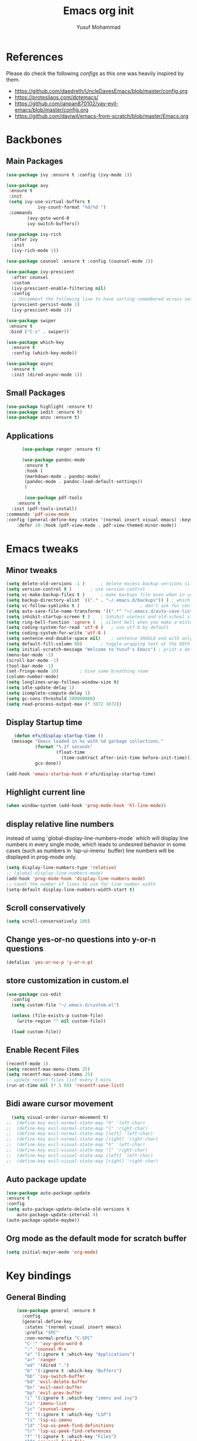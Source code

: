 #+TITLE: Emacs org init
#+AUTHOR: Yusuf Mohammad

* References
Please do check the following /configs/ as this one was heavily inspired by them.
 - https://github.com/daedreth/UncleDavesEmacs/blob/master/config.org
 - https://protesilaos.com/dotemacs/
 - https://github.com/ianpan870102/yay-evil-emacs/blob/master/config.org
 - https://github.com/daviwil/emacs-from-scratch/blob/master/Emacs.org
* Backbones
** Main Packages
#+BEGIN_SRC emacs-lisp
(use-package ivy :ensure t :config (ivy-mode 1))

(use-package avy
 :ensure t
 :init
 (setq ivy-use-virtual-buffers t
            ivy-count-format "%d/%d ")
 :commands 
	    (avy-goto-word-0
	    ivy-switch-buffers))

(use-package ivy-rich
  :after ivy
  :init
  (ivy-rich-mode 1))

(use-package counsel :ensure t :config (counsel-mode 1))

(use-package ivy-prescient
  :after counsel
  :custom
  (ivy-prescient-enable-filtering nil)
  :config
  ;; Uncomment the following line to have sorting remembered across sessions!
  (prescient-persist-mode 1)
  (ivy-prescient-mode 1))
  
(use-package swiper
 :ensure t
 :bind ("C-s" . swiper))

(use-package which-key
  :ensure t
  :config (which-key-mode))

(use-package async
  :ensure t
  :init (dired-async-mode 1))
#+END_SRC

** Small Packages
    
#+BEGIN_SRC emacs-lisp
(use-package highlight :ensure t)
(use-package iedit :ensure t)
(use-package anzu :ensure t)
#+END_SRC

** Applications
#+BEGIN_SRC emacs-lisp
      (use-package ranger :ensure t)

      (use-package pandoc-mode
       :ensure t
       :hook (
       (markdown-mode . pandoc-mode)
       (pandoc-mode . pandoc-load-default-settings))
       )

       (use-package pdf-tools 
	:ensure t
  :init (pdf-tools-install) 
:commands 'pdf-view-mode
:config (general-define-key :states '(normal insert visual emacs) :keymaps 'pdf-view-mode-map "SPC" nil)
	:defer 10 :hook (pdf-view-mode . pdf-view-themed-minor-mode))
#+END_SRC

* Emacs tweaks
** Minor tweaks
#+BEGIN_SRC emacs-lisp
(setq delete-old-versions -1 )		; delete excess backup versions silently
(setq version-control t )		; use version control
(setq vc-make-backup-files t )		; make backups file even when in version controlled dir
(setq backup-directory-alist `(("." . "~/.emacs.d/backups")) ) ; which directory to put backups file
(setq vc-follow-symlinks t )				       ; don't ask for confirmation when opening symlinked file
(setq auto-save-file-name-transforms '((".*" "~/.emacs.d/auto-save-list/" t)) ) ;transform backups file name
(setq inhibit-startup-screen t )	; inhibit useless and old-school startup screen
(setq ring-bell-function 'ignore )	; silent bell when you make a mistake
(setq coding-system-for-read 'utf-8 )	; use utf-8 by default
(setq coding-system-for-write 'utf-8 )
(setq sentence-end-double-space nil)	; sentence SHOULD end with only a point.
(setq default-fill-column 80)		; toggle wrapping text at the 80th character
(setq initial-scratch-message "Welcome to Yusuf's Emacs") ; print a default message in the empty scratch buffer opened at startup
(menu-bar-mode -1)
(scroll-bar-mode -1)
(tool-bar-mode -1)
(set-fringe-mode 10)        ; Give some breathing room
(column-number-mode)
(setq longlines-wrap-follows-window-size t)
(setq idle-update-delay 1)
(setq icomplete-compute-delay 1)
(setq gc-cons-threshold 200000000)
(setq read-process-output-max (* 3072 3072))
#+END_SRC
** Display Startup time
   #+begin_src emacs-lisp
   (defun efs/display-startup-time ()
  (message "Emacs loaded in %s with %d garbage collections."
           (format "%.2f seconds"
                   (float-time
                     (time-subtract after-init-time before-init-time)))
           gcs-done))
	   
(add-hook 'emacs-startup-hook #'efs/display-startup-time)

   #+end_src

** Highlight current line
    #+BEGIN_SRC emacs-lisp
(when window-system (add-hook 'prog-mode-hook 'hl-line-mode))
    #+END_SRC
    
** display relative line numbers
    instead of using `global-display-line-numbers-mode` which will display line numbers in every single mode, which leads to undesired behavior in some cases (such as numbers in `lsp-ui-imenu` buffer) line numbers will be displayed in prog-mode only. 
#+BEGIN_SRC emacs-lisp
  (setq display-line-numbers-type 'relative)
  ;; (global-display-line-numbers-mode)
  (add-hook 'prog-mode-hook 'display-line-numbers-mode)
  ;; count the number of lines to use for line number width
  (setq-default display-line-numbers-width-start t)
#+END_SRC

** Scroll conservatively 
#+BEGIN_SRC emacs-lisp
(setq scroll-conservatively 100)
#+END_SRC

** Change yes-or-no questions into y-or-n questions
#+BEGIN_SRC emacs-lisp
(defalias 'yes-or-no-p 'y-or-n-p)
#+END_SRC

** store customization in custom.el
    
#+BEGIN_SRC emacs-lisp
(use-package cus-edit
  :config
  (setq custom-file "~/.emacs.d/custom.el")

  (unless (file-exists-p custom-file)
    (write-region "" nil custom-file))

  (load custom-file))
#+END_SRC
** Enable Recent Files
#+BEGIN_SRC emacs-lisp
(recentf-mode 1)
(setq recentf-max-menu-items 25)
(setq recentf-max-saved-items 25)
;; update recent files list every 5 mins
(run-at-time nil (* 5 60) 'recentf-save-list)
#+END_SRC 
** Bidi aware cursor movement
    #+BEGIN_SRC emacs-lisp
  (setq visual-order-cursor-movement t)
;;  (define-key evil-normal-state-map "h" 'left-char)
;;  (define-key evil-normal-state-map "l" 'right-char)
;;  (define-key evil-normal-state-map [left] 'left-char)
;;  (define-key evil-normal-state-map [right] 'right-char)
;;  (define-key evil-visual-state-map "h" 'left-char)
;;  (define-key evil-visual-state-map "l" 'right-char)
;;  (define-key evil-visual-state-map [left] 'left-char)
;;  (define-key evil-visual-state-map [right] 'right-char)
    #+END_SRC
** Auto package update
   #+BEGIN_SRC emacs-lisp
    (use-package auto-package-update
    :ensure t
    :config
    (setq auto-package-update-delete-old-versions t
	    auto-package-update-interval 4)
    (auto-package-update-maybe))
   #+END_SRC
** Org mode as the default mode for scratch buffer
   #+BEGIN_SRC emacs-lisp
   (setq initial-major-mode 'org-mode)
   #+END_SRC
* Key bindings
** General Binding
#+BEGIN_SRC emacs-lisp
	(use-package general :ensure t
	  :config
	  (general-define-key
	   :states '(normal visual insert emacs)
	   :prefix "SPC"
	   :non-normal-prefix "C-SPC"
	   "C-'" 'avy-goto-word-0
	   ":" 'counsel-M-x
	   "a" '(:ignore t :which-key "Applications")
	   "ar" 'ranger
	   "ad" '(dired ".")
	   "b" '(:ignore t :which-key "Buffers")
	   "bb" 'ivy-switch-buffer
	   "bd" 'evil-delete-buffer
	   "bn" 'evil-next-buffer
	   "bp" 'evil-prev-buffer
	   "i" '(:ignore t :which-key "imenu and ivy")
	   "ii" 'imenu-list
	   "ic" 'counsel-imenu
	   "l" '(:ignore t :which-key "LSP")
	   "li" 'lsp-ui-imenu
	   "ld" 'lsp-ui-peek-find-definitions
	   "lr" 'lsp-ui-peek-find-references
	   "f" '(:ignore t :which-key "Files")
	   "ff" 'counsel-find-file
	   "fr" 'counsel-recentf
	   "fl" 'counsel-locate
	   "fe" (lambda () (interactive) (find-file "~/.emacs.d/init.el"))
	   "fcc" (lambda () (interactive) (find-file "~/.emacs.d/config.org"))
	   "ft" (lambda () (interactive) (find-file "~/Public/Syncthing Global/Notes/TODO.org"))
	   "fo" (lambda () (interactive) (find-file "~/Public/Syncthing Global/Notes/capture.org"))
	   "fcr" (lambda () (interactive) (org-babel-load-file (expand-file-name "~/.emacs.d/config.org")))
	   "o" '(:ignore t :which-key "Global org-mode")
	   "oa" 'org-agenda-list
	   "oc" 'org-capture
	   "ol" 'org-store-link
	   "s" '(:ignore t :which-key "Spell check")
	   "sc" 'flyspell-correct-at-point
	   "ss" 'flyspell-correct-wrapper
	   "g" '(:ignore t :which-key "Git")
	   "gg" 'magit-status
	   "gf" 'counsel-git
	   "t" '(:ignore t :which-key "Themes")
	   "tt" 'counsel-load-theme
	   "t+" 'text-scale-adjust
	   "t-" 'text-scale-adjust
	   "h" '(:ignore t :which-key "Help")
	   "hf" 'counsel-describe-function
	   "hv" 'counsel-describe-variable
	   "hk" 'describe-key)
	   (general-define-key
	   :states '(normal visual)
	   :prefix "SPC o"
	   :non-normal-prefix "C-SPC o"
	    :keymaps 'org-mode-map
	    "d" '(:ignore t :which-key "Dates")
	    "dd" 'org-deadline
	    "ds" 'org-schedule
	    "e" '(:ignore t :which-key "Export")
	    "ee" 'org-export-dispatch
	    "ep" 'org-latex-export-to-pdf
	    "eb" 'org-beamer-export-to-pdf
	    "n" '(:ignore t :which-key "Create stuff")
	    "nt" 'org-table-create-with-table.el
	    "n|" 'org-table-create-or-convert-from-region
	    "o" '(:ignore t :which-key "open")
	    "oo" 'org-open-at-point
	    "t" '(:ignore t :which-key "Org Toggle Funcs")
	    "ti" 'org-toggle-inline-images
	    "tl" 'org-toggle-link-display
	    "tc" 'org-toggle-checkbox
	    "ge" 'org-edit-src-code
	    "ga" 'org-archive-subtree
	    "gc" '(:ignore t :which-key "Clock Commands")
	    "gci" 'org-clock-in
	    "gco" 'org-clock-out
      )
	   (general-define-key
	   :states '(normal visual insert emacs)
	   :prefix "SPC"
	   :non-normal-prefix "C-SPC"
	    :keymaps 'pandoc-mode-map
	    "p" 'pandoc-main-hydra/body)
	    (general-define-key
	    :states '(visual)
	    :keymaps 'evil-surround-mode-map
	    "s" 'evil-surround-region)
	   (general-define-key
	   :states '(normal visual insert emacs)
	   :prefix "SPC"
	   :non-normal-prefix "C-SPC"
	    :keymaps 'prog-mode-map
	    "pd" 'eldoc
	    "pj" 'xref-find-definitions
	    "pg" 'xref-find-definitions-other-window
	    "pr" 'xref-find-references
	    "pii" 'iedit-mode
	    "piH" 'iedit-restrict-function
	    "pin" 'iedit-expand-down-to-occurrence
	    "pip" 'iedit-expand-up-to-occurrence
	    "pi}" 'iedit-expand-down-a-line
	    "pi{" 'iedit-expand-up-a-line)
  (general-define-key
   :states '(normal visual insert emacs)
   :keymaps 'doc-view-mode-map
  "SPC" nil)
(general-define-key :states '(normal visual insert emacs) :keymaps 'pdf-view-mode-map (kbd "SPC") nil)  
	  )

	(defun config-reload ()
	  "Reloads ~/.emacs.d/config.org at runtime"
	  )
#+END_SRC

** Evil
*** Some other evil packages to consider
- evil-visual-mark-mode
- evil-snipe
- evil-mc
- evil-indent-plus
*** main config
#+BEGIN_SRC emacs-lisp
  (use-package evil
    :ensure t
    :init
    (setq evil-want-keybinding nil)
    (global-undo-tree-mode)
    (setq evil-want-integration t)
    (setq-default evil-want-C-u-scroll t)
    (setq-default evil-want-C-i-jump t)
    :custom
    (evil-undo-system 'undo-tree)
    :config
    (evil-mode 1)
    (evil-global-set-key 'normal (kbd "C-w <left>") 'evil-window-left)
    (evil-global-set-key 'normal (kbd "C-w <right>") 'evil-window-right)
    (evil-global-set-key 'normal (kbd "C-w <up>") 'evil-window-up)
    (evil-global-set-key 'normal (kbd "C-w <down>") 'evil-window-down)
    (evil-global-set-key 'normal (kbd "<left>") 'left-char)
    (evil-global-set-key 'normal (kbd "<right>") 'right-char)
    (evil-global-set-key 'visual (kbd "<left>") 'left-char)
    (evil-global-set-key 'visual (kbd "<right>") 'right-char)
    
;; allow movement across visual lines
    (define-key evil-normal-state-map (kbd "<remap> <evil-next-line>") 'evil-next-visual-line)
    (define-key evil-normal-state-map (kbd "<remap> <evil-previous-line>") 'evil-previous-visual-line)
    (define-key evil-motion-state-map (kbd "<remap> <evil-next-line>") 'evil-next-visual-line)
    (define-key evil-motion-state-map (kbd "<remap> <evil-previous-line>") 'evil-previous-visual-line)
    (setq evil-auto-balance-windows nil)
    )
#+END_SRC
*** Escape key acts like C-g
#+BEGIN_SRC emacs-lisp
  (define-key key-translation-map (kbd "ESC") (kbd "C-g"))
  ;; for some reason the above is not recommended see
  ;; https://emacs.stackexchange.com/questions/14755/how-to-remove-bindings-to-the-esc-prefix-key
  ;; the following is recommended
  ;; (define-key key-translation-map (kbd "C-<escape>") (kbd "ESC")) 
#+END_SRC
*** Additional Packages
#+BEGIN_SRC emacs-lisp
  (use-package evil-surround
    :ensure t
    :config
    (global-evil-surround-mode 1))
    
  (use-package evil-org 
  :ensure t
  :hook (org-mode . evil-org-mode)
  :commands 'evil-org-mode)
  
  (use-package evil-numbers :ensure t :config 
  (define-key evil-normal-state-map (kbd "C-c +") 'evil-numbers/inc-at-pt)
  (define-key evil-normal-state-map (kbd "C-c -") 'evil-numbers/dec-at-pt))
  
  (use-package evil-matchit :ensure t)
  
  (use-package evil-escape :ensure t)
  
  (use-package evil-easymotion :ensure t)
  
  (use-package evil-collection
  :ensure t
  :after evil
  :init (evil-collection-init))
  
  (use-package evil-snipe
  :ensure t
  :init 
  (evil-snipe-mode +1)
  (evil-snipe-override-mode +1))

  ;; I am yet to see why the evil-leader key is necessary
  ;; (use-package evil-leader
  ;;   :ensure t
  ;;   :config (evil-leader/set-leader "<SPC>"))

  (use-package evil-commentary
    :ensure t
    :init (evil-commentary-mode))

  ;; (use-package evil-search-highlight-persist
  ;;   :ensure t
  ;;   :init (global-evil-search-highlight-persist t))

  (use-package evil-visualstar :ensure t)
  (global-evil-visualstar-mode)
#+END_SRC
*** Folding
    #+BEGIN_SRC emacs-lisp
    (use-package origami 
    :ensure t
    :after evil
    :hook (python-mode . origami-mode))
    #+END_SRC
* Eye candy 
** Powerline, beacon and rainbows
#+BEGIN_SRC emacs-lisp

  (use-package doom-modeline
    :ensure t
    :custom (setq doom-modeline-height 15)
    :init (doom-modeline-mode 1))
    
    (show-paren-mode)

    (use-package beacon
	 :ensure t
	 :config
	     (beacon-mode 1))
    (use-package rainbow-mode
       :ensure t
       :init
	 (add-hook 'prog-mode-hook 'rainbow-mode))

    (use-package rainbow-delimiters
       :ensure t
       :init
	 (add-hook 'prog-mode-hook #'rainbow-delimiters-mode))

    (use-package diminish
     :ensure t
     :commands 'diminish
     :config
     (diminish 'evil-org-mode)
     (diminish 'smartparens-mode)
     (diminish 'rainbow-mode)
     (diminish 'beacon-mode)
     (diminish 'evil-commentary-mode)
     (diminish 'evil-snipe-local-mode)
     (diminish 'undo-tree-mode)
     (diminish 'flyspell-mode)
     (diminish 'which-key-mode))
#+END_SRC
** Emojis and ligatures
   #+BEGIN_SRC emacs-lisp
	  (use-package company-emoji
		    :ensure t
		    :after company
		    :hook (org-mode . company-emoji-init))

	  (use-package pretty-mode
		 :ensure t
		 :commands (global-pretty-mode)
		 :config (global-pretty-mode t))

     ;;      (use-package all-the-icons)

     ;; (defun custom-modeline-mode-icon ()
     ;;   (format " %s"
     ;;     (propertize icon
     ;; 		'help-echo (format "Major-mode: `%s`" major-mode)
     ;; 		'face `(:height 1.2 :family ,(all-the-icons-icon-family-for-buffer)))))

   #+END_SRC
   
** Default font (Arabic and emoji fonts)
   also fix font not being applied in =emacsclient=, and set =Dejavu Sans Mono= as the default font for Arabic text
#+BEGIN_SRC emacs-lisp
    (setq text-scale-mode-step 1.05)
  (defun reapply-font (&optional frame)
      (set-face-attribute 'default nil
			  :family "Fira Code"
			  :height 135
			  :weight 'light
			  :width 'normal)
      (set-face-attribute 'variable-pitch nil :font "Fira Sans" :weight 'light :height 135)
    (set-fontset-font "fontset-default" 'arabic (font-spec :family "Dejavu Sans Mono"))
    (set-fontset-font "fontset-default" 'symbol (font-spec :family "Noto Color Emoji"))
  )

    (use-package unicode-fonts
       :ensure t
       :config
	(unicode-fonts-setup))
	
      (reapply-font)
      (add-hook 'after-make-frame-functions 'reapply-font)
#+END_SRC

** Themes
    
#+BEGIN_SRC emacs-lisp
    (use-package autothemer :ensure t)

    ;; modus-vivendi-theme
  (setq themes-list '(gotham-theme zerodark-theme spacemacs-theme ample-theme doom-themes modus-vivendi-theme))

  ; fetch the list of packages available 
  (unless package-archive-contents
    (package-refresh-contents))

  ; install the missing packages
  (dolist (theme themes-list)
    (unless (package-installed-p theme)
      (package-install theme)))

  (setq default-theme 'doom-dracula)
  (load-theme default-theme t)
#+END_SRC

*** Workaround for theme not applied to emacsclient frames
    #+BEGIN_SRC emacs-lisp
    (if (daemonp)
	(add-hook 'after-make-frame-functions
	    (lambda (frame)
		(with-selected-frame frame
		    (load-theme default-theme t))))
	(load-theme default-theme t))
    #+END_SRC
* ORG mode
** bidi support in org
   #+BEGIN_SRC emacs-lisp
  (defun set-bidi-env ()
  "interactive"
  (setq bidi-paragraph-direction 'nil))
  (add-hook 'org-mode-hook 'set-bidi-env)  
  
(setq org-latex-package-alist '("AUTO" "polyglossia" t ("xelatex" "lualatex")))
   #+END_SRC
** Capture setup
   #+BEGIN_SRC emacs-lisp
	 (setq org-directory "~/Public/Syncthing Global/Notes/")
	 (setq org-default-notes-file (concat org-directory "capture.org"))
	 (setq org-capture-templates
	 '(
	   ("t" "Work/Personal Tasks")
	   ("tw" "Work Task" entry (file+headline "~/Public/Syncthing Global/Notes/capture.org" "Work Tasks")
	   "** TODO %?\n SCHEDULED: %^t  DEADLINE: %^t")

	   ("tp" "Personal Task" entry (file+headline "~/Public/Syncthing Global/Notes/capture.org" "Personal Tasks")
	   "** TODO %?\n SCHEDULED: %^t")

	   ("i" "Interesting thingies")
	   ("iq" "Interesting Quotes" entry (file+olp "~/Public/Syncthing Global/Notes/capture.org" "Interesting Things" "Interesting Quotes")
	   "** %?\n %x\n CAPTURED on %u\n")

	   ("ia" "Interesting Articles" entry (file+olp "~/Public/Syncthing Global/Notes/capture.org" "Interesting Things" "Interesting Articles")
      "** %a\n %?\n CAPTURED on: %u\n")

	   ("il" "Read Later" entry (file+olp "~/Public/Syncthing Global/Notes/capture.org" "Interesting Things" "Read Later")
      "** TODO %?\n %a\n CAPTURED on: %t\n")

	   ("ir" "Interesting Resources" entry (file+olp "~/Public/Syncthing Global/Notes/capture.org" "Interesting Things" "Interesting Resources")
      "** %?\n %l\n CAPTURED on: %u\n")

	   ("im" "Interesting Movies" entry (file+olp "~/Public/Syncthing Global/Notes/capture.org" "Interesting Things" "Interesting Movies")
      "** %?\n %a\n CAPTURED on: %u\n")

	   ("d" "Download Queue" entry (file+headline "~/Public/Syncthing Global/Notes/capture.org" "Downloads Queue" )
      "** TODO %a\n CAPTURED on: %t\n" :prepend t :immediate-finish t)

	   ("c" "Code Notes")
	   ("cc" "General Code Notes" entry (file+olp "~/Public/Syncthing Global/Notes/capture.org" "Code Notes" "General")
      "** %?\n #+BEGIN_SRC %^{prompt|python|bash|emacs-lisp|latex}\n%x\n#+END_SRC\n CAPTURED on: %u")

	   ("cp" "Python Notes" entry (file+olp "~/Public/Syncthing Global/Notes/capture.org" "Code Notes" "Python tricks")
      "** %?\n #+BEGIN_SRC python\n%x\n#+END_SRC\n CAPTURED on: %u")

	   ("co" "Org Tricks" entry (file+olp "~/Public/Syncthing Global/Notes/capture.org" "Code Notes" "Org-tricks")
      "** TODO %?\n #+BEGIN_QUOTE\n%x\n#+END_QUOTE\n %t\n")

	   ("cm" "My Code" entry (file+olp "~/Public/Syncthing Global/Notes/capture.org" "Code Notes" "My Code")
      "** TODO %?\n %F\n #+BEGIN_SRC %^{prompt|python|bash|emacs-lisp|latex}\n%x\n#+END_SRC\n %t\n")

   ("v" "Voice" entry
       (file+olp+datetree "~/Public/Syncthing Global/Notes/capture.org" "Voice Memos")
"* Record \n\n #+begin_src sh\nrec %(format-time-string \"%Y-%m-%d-%H.%M.%S\").aiff\n#+end\_src\n\n* Play\n#+begin_src sh\nplay %(format-time-string \"%Y-%m-%d-%H.%M.%S\").aiff\n#+end_src\n"
       :immediate-finish t
       :jump-to-captured t)
      ))
      
   #+END_SRC
   
** General customization
#+BEGIN_SRC emacs-lisp
  (require 'org-tempo)
  (require 'org-protocol)

(org-babel-do-load-languages 'org-babel-load-languages
  '((shell . t) (python . t) (emacs-lisp . t)))

  (use-package org-bullets
  :ensure t
  :after org-mode)
  ;; :commands org-bullets-mode)
  ;; :hook (org-mode . (lambda () (org-bullets-mode 1))))
  ;; :hook (org-mode . org-bullets-mode))
  (add-hook 'org-mode-hook (lambda () (org-bullets-mode 1)))
  (add-hook 'org-mode-hook 'flyspell-mode)
  (add-hook 'org-mode-hook 'variable-pitch-mode)

  (setq org-imenu-depth 3)

  ;; experimental
  (setq org-log-done "note")
  (org-agenda nil "a")
  (setq org-log-into-drawer "LOGBOOK")
  (setq org-confirm-babel-evaluate nil)
  (setq org-edit-src-content-indentation 0)
  (setq org-todo-keywords '((sequence "TODO(t)" "INPROGRESS(i)" "|" "DONE(d)" "CANCELLED(c)" "DELEGATED"))
	  org-todo-keyword-faces
	  '(("CANCELLED"  :foreground "#ff5555" :weight bold :underline t)
	    ("DELEGATED"  :foreground "#d75fd7" :weight bold :underline t))
	  org-agenda-span 7
	  org-agenda-skip-scheduled-if-done t
	  org-agenda-skip-deadline-if-done t
	  remember-data-file (quote ("~/Public/Syncthing Global/Notes/remember.org")))

  (setq org-agenda-files (directory-files-recursively "~/Public/Syncthing Global/Notes/" "\\.org$"))

(org-babel-do-load-languages
  'org-babel-load-languages
  '((emacs-lisp . t)
    (python . t)))
#+END_SRC

** Markup enhancements
   #+begin_src emacs-lisp
(setq org-latex-listings 'minted
      org-latex-packages-alist '(("" "minted"))
      org-latex-pdf-process
      '("%latex -shell-escape -interaction nonstopmode -output-directory %o %f"
        "%latex -shell-escape -interaction nonstopmode -output-directory %o %f"
        "%latex -shell-escape -interaction nonstopmode -output-directory %o %f"))
   #+end_src

** org-alert

#+BEGIN_SRC emacs-lisp
 (use-package org-notifications
 :ensure t
 :commands org-notification-start
 :config
     (setq org-notifications-non-agenda-file
	   '("~/Public/Syncthing Global/Notes/capture.org"
	     "~/Public/Syncthing Global/Notes/TODO.org"))
 )
#+END_SRC

* Dired

Dired is a built-in file manager for Emacs that does some pretty amazing things!  Here are some key bindings you should try out:

** Key Bindings

*** Navigation

*Emacs* / *Evil*
- =n= / =j= - next line
- =p= / =k= - previous line
- =j= / =J= - jump to file in buffer
- =RET= - select file or directory
- =^= - go to parent directory
- =S-RET= / =g O= - Open file in "other" window
- =M-RET= - Show file in other window without focusing (previewing files)
- =g o= (=dired-view-file=) - Open file but in a "preview" mode, close with =q=
- =g= / =g r= Refresh the buffer with =revert-buffer= after changing configuration (and after filesystem changes!)

*** Marking files

- =m= - Marks a file
- =u= - Unmarks a file
- =U= - Unmarks all files in buffer
- =* t= / =t= - Inverts marked files in buffer
- =% m= - Mark files in buffer using regular expression
- =*= - Lots of other auto-marking functions
- =k= / =K= - "Kill" marked items (refresh buffer with =g= / =g r= to get them back)
- Many operations can be done on a single file if there are no active marks!

*** Copying and Renaming files

- =C= - Copy marked files (or if no files are marked, the current file)
- Copying single and multiple files
- =U= - Unmark all files in buffer
- =R= - Rename marked files, renaming multiple is a move!
- =% R= - Rename based on regular expression: =^test= , =old-\&=

*Power command*: =C-x C-q= (=dired-toggle-read-only=) - Makes all file names in the buffer editable directly to rename them!  Press =Z Z= to confirm renaming or =Z Q= to abort.

*** Deleting files

- =D= - Delete marked file
- =d= - Mark file for deletion
- =x= - Execute deletion for marks
- =delete-by-moving-to-trash= - Move to trash instead of deleting permanently

*** Creating and extracting archives

- =Z= - Compress or uncompress a file or folder to (=.tar.gz=)
- =c= - Compress selection to a specific file
- =dired-compress-files-alist= - Bind compression commands to file extension

*** Other common operations

- =T= - Touch (change timestamp)
- =M= - Change file mode
- =O= - Change file owner
- =G= - Change file group
- =S= - Create a symbolic link to this file
- =L= - Load an Emacs Lisp file into Emacs

** Configuration

#+begin_src emacs-lisp

  (use-package dired
    :ensure nil
    :commands (dired dired-jump)
    :bind (("C-x C-j" . dired-jump))
    :custom ((dired-listing-switches "-agho --group-directories-first"))
    :config
    (evil-collection-define-key 'normal 'dired-mode-map
      "h" 'dired-single-up-directory
      "l" 'dired-single-buffer))

  (use-package dired-single
    :commands (dired dired-jump))

  (use-package all-the-icons-dired
    :hook (dired-mode . all-the-icons-dired-mode))

  (use-package dired-open
    :commands (dired dired-jump)
    :config
    ;; Doesn't work as expected!
    ;;(add-to-list 'dired-open-functions #'dired-open-xdg t)
    (setq dired-open-extensions '(("png" . "feh")
				  ("mkv" . "mpv"))))

  ;; (use-package dired-hide-dotfiles
  ;;   :hook (dired-mode . dired-hide-dotfiles-mode)
  ;;   :config
  ;;   (evil-collection-define-key 'normal 'dired-mode-map
  ;;     "H" 'dired-hide-dotfiles-mode))

#+end_src

* Programming Modes
** lsp
    please refer to [[https://emacs-lsp.github.io/lsp-mode/page/performance/][lsp-mode performance]] page for some of the below settings. 
    even after following the guide on the above link, pyls still have very high cpu usage and becomes unresponsive sometimes so regular python packages will be used
#+BEGIN_SRC emacs-lisp
  ;;     (use-package lsp-mode
  ;;       :ensure t
  ;;       :commands (lsp lsp-deferred)
  ;;       :after python-mode
  ;;       :config
  ;;       (setq lsp-enable-snippet t
  ;; 	    lsp-keymap-prefix "C-c l"
  ;; 	    lsp-log-io nil
  ;; 	    lsp-idle-delay 500
  ;; 	    lsp-enable-file-watchers nil
  ;;        )
  ;;       :hook (
  ;; 	(lsp-mode . lsp-enable-which-key-integration)
  ;; 	)
  ;;        )

  ;;        (use-package lsp-ui
  ;;        :ensure t
  ;; 	 :config (setq lsp-ui-doc-delay 2
  ;; 	 lsp-ui-imenu-auto-refresh t
  ;; 	 lsp-ui-doc-show-with-mouse nil)
  ;; 	 :commands lsp-ui-mode)
  ;;        (use-package lsp-ivy
  ;; 	 :ensure t
  ;; 	 :commands lsp-ivy-workspace-symbol)

  ;;        (use-package lsp-treemacs
  ;; 	 :ensure t
  ;; 	 :commands lsp-treemacs-errors-list)

  ;; 	(use-package lsp-pyright
  ;;     :ensure t
  ;;     :config (with-eval-after-load "lsp-mode"
  ;;       (add-to-list 'lsp-disabled-clients 'pyls)
  ;;       (add-to-list 'lsp-disabled-clients 'jedi)
  ;; (add-to-list 'lsp-enabled-clients 'pyright)) 
  ;;     :hook (python-mode . (lambda ()
  ;; 			    (require 'lsp-pyright)
  ;; 			    (lsp-deferred))))  ; or lsp-deferred 
    ;; (use-package lsp-jedi
    ;;   :ensure t
    ;;   :config
    ;;   (with-eval-after-load "lsp-mode"
    ;;     (add-to-list 'lsp-disabled-clients 'pyls)
    ;;     (add-to-list 'lsp-enabled-clients 'jedi)))
#+END_SRC
** Eclipse DATA files syntax highlighting

#+begin_src emacs-lisp
(defun provide-myeclipse-mode ()
    (defun read-lines (filePath)
    "Return a list of lines of a file at filePath."
    (with-temp-buffer
    (insert-file-contents filePath)
    (split-string (buffer-string) "\n" t)))

    (defvar match-from-outline-regex)
    (defvar eclipse-main-sections)
    (setq eclipse-main-sections '("RUNSPEC" "GRID" "EDIT" "PROPS" "REGIONS" "SOLUTION" "SUMMARY" "SCHEDULE" "OPTIMIZE"))
    (defvar eclipse-keywords-list)
    (setq eclipse-keywords-list (read-lines "~/.emacs.d/eclipse_keywords"))
    (defvar eclipse-constants-list)
    (setq eclipse-constants-list (read-lines "~/.emacs.d/eclipse_single_keywords"))

       ;; (defun eclipse-outline-level () 1)
       (defun eclipse-outline-level ()
"Return 1 if outline-regex match is a section, and 2 if its a keyword with records"
(setq match-from-outline-regex (match-string-no-properties 0))
(if (member match-from-outline-regex eclipse-main-sections) 1
 (if (member match-from-outline-regex eclipse-keywords-list) 2 (if (member match-from-outline-regex eclipse-constants-list) 3 nil)))
)

    (setq myeclipse-font-lock-keywords
    (let* (
    ;; define several category of keywords
    (x-types '("TITLE" "RUNSPEC" "GRID" "EDIT" "PROPS" "REGIONS" "SOLUTION" "SUMMARY" "SCHEDULE" "OPTIMIZE"))
     (x-constants eclipse-constants-list)
     (x-functions eclipse-keywords-list)

     ;; generate regex string for each category of keywords
     (x-types-regexp (regexp-opt x-types 'words))
     (x-constants-regexp (regexp-opt x-constants 'words))
     (x-functions-regexp (regexp-opt x-functions 'words)))

    `(
    (,"--\\(.*\\)" . font-lock-comment-face)
    (,"'\\(.*\\)'" . font-lock-string-face)
    (,x-types-regexp . font-lock-keyword-face)
    (,x-constants-regexp . font-lock-constant-face)
    (,x-functions-regexp . font-lock-builtin-face)
    ;; (,x-functions-regexp . font-lock-function-name-face)
    ;; note: order above matters, because once colored, that part won't change.
    ;; in general, put longer words first
    )))

				 ;; autoload
    (define-derived-mode myeclipse-mode prog-mode "ECLIPSE mode"
    "Major mode for editing Eclipse DATA file"
    ;; code for syntax highlighting
    (setq font-lock-defaults '((myeclipse-font-lock-keywords)))
	  ;; (setq-local outline-regexp "RUNSPEC\\|GRID\\|EDIT\\|PROPS\\|REGIONS\\|SOLUTION\\|SUMMARY\\|SCHEDULE\\|OPTIMIZE")
    (setq-local outline-regexp (regexp-opt (append eclipse-main-sections eclipse-keywords-list eclipse-constants-list) 'words))
	  (setq-local outline-level 'eclipse-outline-level)
(outline-minor-mode)
  )


				 ;; add the mode to the `features' list
				 (provide 'myeclipse-mode)
)
(provide-myeclipse-mode)

				 ;;; mylsl-mode.el ends here
   #+end_src
** eglot
   #+begin_src emacs-lisp
   (use-package eglot :ensure t :hook (python-mode . eglot-ensure))
   #+end_src
** Fly stuff
#+BEGIN_SRC emacs-lisp
     (use-package flycheck 
     :ensure t
     :init (global-flycheck-mode)
  :config (setq flycheck-idle-change-delay 1
  flycheck-display-errors-delay 1
  flycheck-idle-switch-buffer-delay 1))

     (use-package flycheck-pos-tip
     :ensure t
     :after flycheck
     :hook (flycheck-mode . flycheck-pos-tip-mode))

     ;; (use-package flycheck-status-emoji
     ;; :ensure t
     ;; :after flycheck
     ;; :hook (flycheck-mode . flycheck-status-emoji-mode))

     (use-package flycheck-color-mode-line
     :ensure t
     :after flycheck
     :hook (flycheck-mode . flycheck-color-mode-line-mode))
#+END_SRC
** Python
*** Elpy
   
 #+BEGIN_SRC emacs-lisp
    ;; pyvenv pytest pyenv-mode py-isort
    (use-package pyvenv :ensure t)
    (use-package pyenv-mode :ensure t)
   ;;  (use-package elpy
   ;;  :ensure t
   ;;  :commands elpy-enable
   ;;  :init
   ;;  (elpy-enable)
   ;;  :hook (python-mode . elpy-mode))

   ;;  ;; use flycheck instead of flymake
   ;;  (when (load "flycheck" t t)
   ;; (setq elpy-modules (delq 'elpy-module-flymake elpy-modules))
   ;; (add-hook 'elpy-mode-hook 'flycheck-mode))
    ;; (use-package flymake :ensure t) ;; What is the difference?.

    ;; (use-package elpy
    ;;   :ensure t
    ;;   :init (elpy-enable)
    ;;   :hook (flycheck-mode flymake-mode))
 #+END_SRC
*** Code Folding and Snippets Hooks
    #+BEGIN_SRC emacs-lisp
  (add-hook 'python-mode-hook 'evil-close-folds)
  (add-hook 'python-mode-hook 'hs-minor-mode)
  (add-hook 'python-mode-hook 'yas-minor-mode)
  (add-hook 'python-mode-hook 'which-function-mode)
    #+END_SRC
*** iPython
    #+BEGIN_SRC emacs-lisp
(setq python-shell-interpreter "ipython"
      python-shell-interpreter-args "-i --simple-prompt")
    #+END_SRC
** LATEX
    
#+BEGIN_SRC emacs-lisp
;; (use-package auctex :ensure t)
;; (use-package company-auctex :ensure t)
(with-eval-after-load "tex"
  ;;   ;; (add-to-list 'TeX-view-program-list '("Zathura" "zathura %o"))
    (setcdr (assq 'output-pdf TeX-view-program-selection) '("Zathura")))

(setq TeX-source-correlate-start-server t)

;; set XeTeX mode in TeX/LaTeX
  (add-hook 'LaTeX-mode-hook
            (lambda()
              (add-to-list 'TeX-command-list '("XeLaTeX" "%`xelatex%(mode)%' %t" TeX-run-TeX nil t))
              (setq TeX-command-default "XeLaTeX")
              (setq TeX-save-query nil)
              (setq TeX-show-compilation t)))
#+END_SRC
** Flutter
    
#+BEGIN_SRC emacs-lisp
;; Flutter stuff
;; (use-package dart-mode :ensure t)
;; (use-package flutter
;;     :after dart-mode
;;     :bind (:map dart-mode-map
;;                 ("C-M-x" . #'flutter-run-or-hot-reload)))

;; (use-package flutter-l10n-flycheck
;;     :after flutter
;;     :config
;;     (flutter-l10n-flycheck-setup))

#+END_SRC
** Shell
    
#+BEGIN_SRC emacs-lisp
	    (use-package company
	      :ensure t
	      :init (company-mode)
	      :config (setq
	      company-minimum-prefix-length 2
	      company-idle-delay 0.3
	      company-echo-delay 0.1
	      company-show-numbers t
	      company-tooltip-limit 5
	  ) ;; default is 0.2
	      :hook (
	      (prog-mode . company-mode)
	      (org-mode . company-mode)))
	    (use-package company-shell :ensure t)

	(use-package company-quickhelp
      :ensure t
	  :after company
	  :config
	  (setq company-quickhelp-idle-delay 0.1)
	  (company-quickhelp-mode 1))

(use-package company-box
  :hook (company-mode . company-box-mode))
	  
    ;; (use-package company-jedi
    ;;   :ensure t
    ;;   :commands (company-jedi)
    ;;   :after (company python-mode))

    (use-package company-statistics
      :ensure t
      :after company
      :config
      (company-statistics-mode))
#+END_SRC
** Version Control
    
#+BEGIN_SRC emacs-lisp
(use-package magit :ensure t)
#+END_SRC
** yasnippet
#+BEGIN_SRC emacs-lisp
(use-package yasnippet
  :after eglot
  :ensure t
  :config
  (use-package yasnippet-snippets
      :ensure t)
    (yas-reload-all))
#+END_SRC
** Modes
    
#+BEGIN_SRC emacs-lisp
(use-package csv-mode :ensure t)
(use-package markdown-mode :ensure t)
(add-hook 'text-mode-hook 'visual-line-mode)
(use-package json-mode :ensure t)
(use-package highlight-numbers
 :ensure t
 :commands highlight-numbers-mode
 :hook (prog-mode . highlight-numbers-mode))
 
(use-package web-mode
  :mode (("\\.html?\\'" . web-mode)
         ("\\.css\\'"   . web-mode)
         ("\\.qss\\'"   . web-mode)
         ("\\.jsx?\\'"  . web-mode)
         ("\\.tsx?\\'"  . web-mode)
         ("\\.json\\'"  . web-mode))
  :config
  (setq web-mode-markup-indent-offset 2) ; HTML
  (setq web-mode-css-indent-offset 2)    ; CSS
  (setq web-mode-code-indent-offset 2)   ; JS/JSX/TS/TSX
  (setq web-mode-content-types-alist '(("jsx" . "\\.js[x]?\\'"))))
#+END_SRC
** Tweaks
    
#+BEGIN_SRC emacs-lisp
(use-package insert-shebang :ensure t)
(add-to-list 'load-path "/home/yusuf/.emacs.d/highlight-parentheses.el")
(use-package smartparens
  :ensure t
  :config (smartparens-global-mode)
:hook (prog-mode . smartparens-mode))
#+END_SRC
** Haskell
   
#+BEGIN_SRC emacs-lisp
(use-package haskell-mode :ensure t)
#+END_SRC
